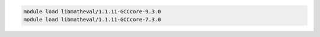 .. code-block:: console

    module load libmatheval/1.1.11-GCCcore-9.3.0
    module load libmatheval/1.1.11-GCCcore-7.3.0
